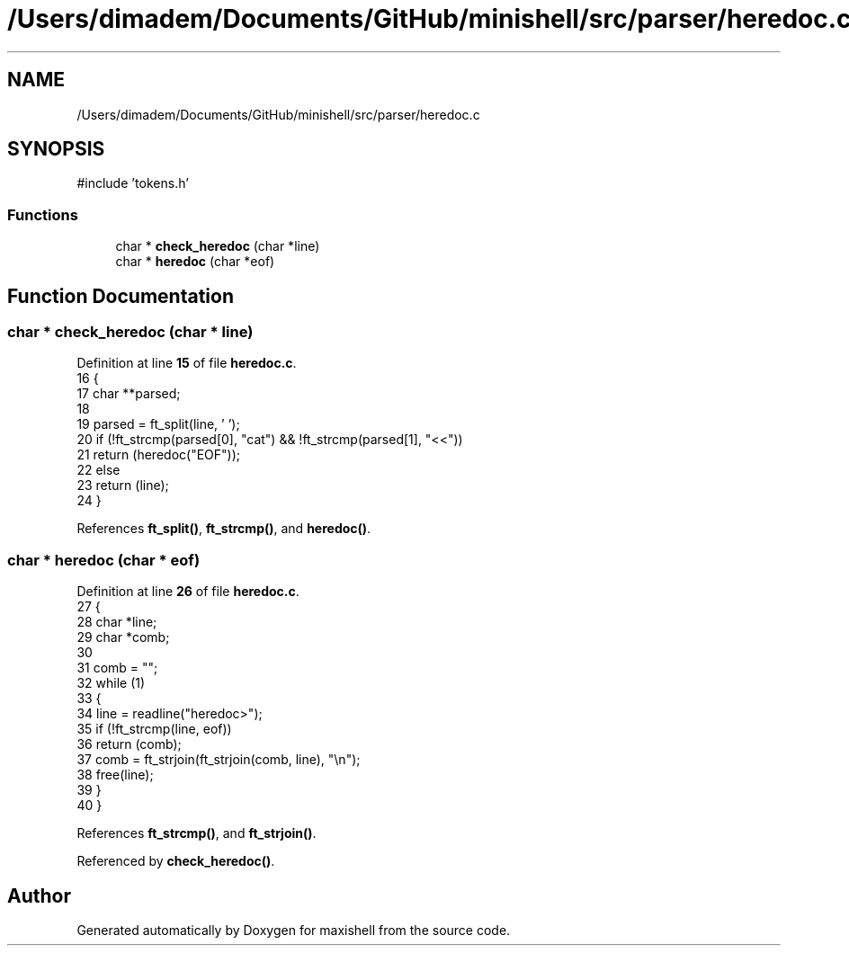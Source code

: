.TH "/Users/dimadem/Documents/GitHub/minishell/src/parser/heredoc.c" 3 "Version 1" "maxishell" \" -*- nroff -*-
.ad l
.nh
.SH NAME
/Users/dimadem/Documents/GitHub/minishell/src/parser/heredoc.c
.SH SYNOPSIS
.br
.PP
\fR#include 'tokens\&.h'\fP
.br

.SS "Functions"

.in +1c
.ti -1c
.RI "char * \fBcheck_heredoc\fP (char *line)"
.br
.ti -1c
.RI "char * \fBheredoc\fP (char *eof)"
.br
.in -1c
.SH "Function Documentation"
.PP 
.SS "char * check_heredoc (char * line)"

.PP
Definition at line \fB15\fP of file \fBheredoc\&.c\fP\&.
.nf
16 {
17     char    **parsed;
18 
19     parsed = ft_split(line, ' ');
20     if (!ft_strcmp(parsed[0], "cat") && !ft_strcmp(parsed[1], "<<"))
21         return (heredoc("EOF"));
22     else
23         return (line);
24 }
.PP
.fi

.PP
References \fBft_split()\fP, \fBft_strcmp()\fP, and \fBheredoc()\fP\&.
.SS "char * heredoc (char * eof)"

.PP
Definition at line \fB26\fP of file \fBheredoc\&.c\fP\&.
.nf
27 {
28     char    *line;
29     char    *comb;
30 
31     comb = "";
32     while (1)
33     {
34         line = readline("heredoc>");
35         if (!ft_strcmp(line, eof))
36             return (comb);
37         comb = ft_strjoin(ft_strjoin(comb, line), "\\n");
38         free(line);
39     }
40 }
.PP
.fi

.PP
References \fBft_strcmp()\fP, and \fBft_strjoin()\fP\&.
.PP
Referenced by \fBcheck_heredoc()\fP\&.
.SH "Author"
.PP 
Generated automatically by Doxygen for maxishell from the source code\&.
